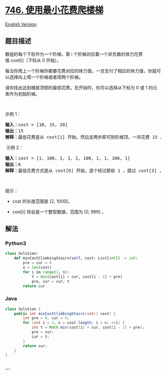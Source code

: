 * [[https://leetcode-cn.com/problems/min-cost-climbing-stairs][746.
使用最小花费爬楼梯]]
  :PROPERTIES:
  :CUSTOM_ID: 使用最小花费爬楼梯
  :END:
[[./solution/0700-0799/0746.Min Cost Climbing Stairs/README_EN.org][English
Version]]

** 题目描述
   :PROPERTIES:
   :CUSTOM_ID: 题目描述
   :END:

#+begin_html
  <!-- 这里写题目描述 -->
#+end_html

#+begin_html
  <p>
#+end_html

数组的每个下标作为一个阶梯，第 i
个阶梯对应着一个非负数的体力花费值 cost[i]（下标从 0 开始）。

#+begin_html
  </p>
#+end_html

#+begin_html
  <p>
#+end_html

每当你爬上一个阶梯你都要花费对应的体力值，一旦支付了相应的体力值，你就可以选择向上爬一个阶梯或者爬两个阶梯。

#+begin_html
  </p>
#+end_html

#+begin_html
  <p>
#+end_html

请你找出达到楼层顶部的最低花费。在开始时，你可以选择从下标为 0 或 1
的元素作为初始阶梯。

#+begin_html
  </p>
#+end_html

#+begin_html
  <p>
#+end_html

 

#+begin_html
  </p>
#+end_html

#+begin_html
  <p>
#+end_html

示例 1：

#+begin_html
  </p>
#+end_html

#+begin_html
  <pre>
  <strong>输入：</strong>cost = [10, 15, 20]
  <strong>输出：</strong>15
  <strong>解释：</strong>最低花费是从 cost[1] 开始，然后走两步即可到阶梯顶，一共花费 15 。
  </pre>
#+end_html

#+begin_html
  <p>
#+end_html

 示例 2：

#+begin_html
  </p>
#+end_html

#+begin_html
  <pre>
  <strong>输入：</strong>cost = [1, 100, 1, 1, 1, 100, 1, 1, 100, 1]
  <strong>输出：</strong>6
  <strong>解释：</strong>最低花费方式是从 cost[0] 开始，逐个经过那些 1 ，跳过 cost[3] ，一共花费 6 。
  </pre>
#+end_html

#+begin_html
  <p>
#+end_html

 

#+begin_html
  </p>
#+end_html

#+begin_html
  <p>
#+end_html

提示：

#+begin_html
  </p>
#+end_html

#+begin_html
  <ul>
#+end_html

#+begin_html
  <li>
#+end_html

cost 的长度范围是 [2, 1000]。

#+begin_html
  </li>
#+end_html

#+begin_html
  <li>
#+end_html

cost[i] 将会是一个整型数据，范围为 [0, 999] 。

#+begin_html
  </li>
#+end_html

#+begin_html
  </ul>
#+end_html

** 解法
   :PROPERTIES:
   :CUSTOM_ID: 解法
   :END:

#+begin_html
  <!-- 这里可写通用的实现逻辑 -->
#+end_html

#+begin_html
  <!-- tabs:start -->
#+end_html

*** *Python3*
    :PROPERTIES:
    :CUSTOM_ID: python3
    :END:

#+begin_html
  <!-- 这里可写当前语言的特殊实现逻辑 -->
#+end_html

#+begin_src python
  class Solution:
      def minCostClimbingStairs(self, cost: List[int]) -> int:
          pre = cur = 0
          n = len(cost)
          for i in range(1, n):
              t = min(cost[i] + cur, cost[i - 1] + pre)
              pre, cur = cur, t
          return cur
#+end_src

*** *Java*
    :PROPERTIES:
    :CUSTOM_ID: java
    :END:

#+begin_html
  <!-- 这里可写当前语言的特殊实现逻辑 -->
#+end_html

#+begin_src java
  class Solution {
      public int minCostClimbingStairs(int[] cost) {
          int pre = 0, cur = 0;
          for (int i = 1, n = cost.length; i < n; ++i) {
              int t = Math.min(cost[i] + cur, cost[i - 1] + pre);
              pre = cur;
              cur = t;
          }
          return cur;
      }
  }
#+end_src

*** *...*
    :PROPERTIES:
    :CUSTOM_ID: section
    :END:
#+begin_example
#+end_example

#+begin_html
  <!-- tabs:end -->
#+end_html

